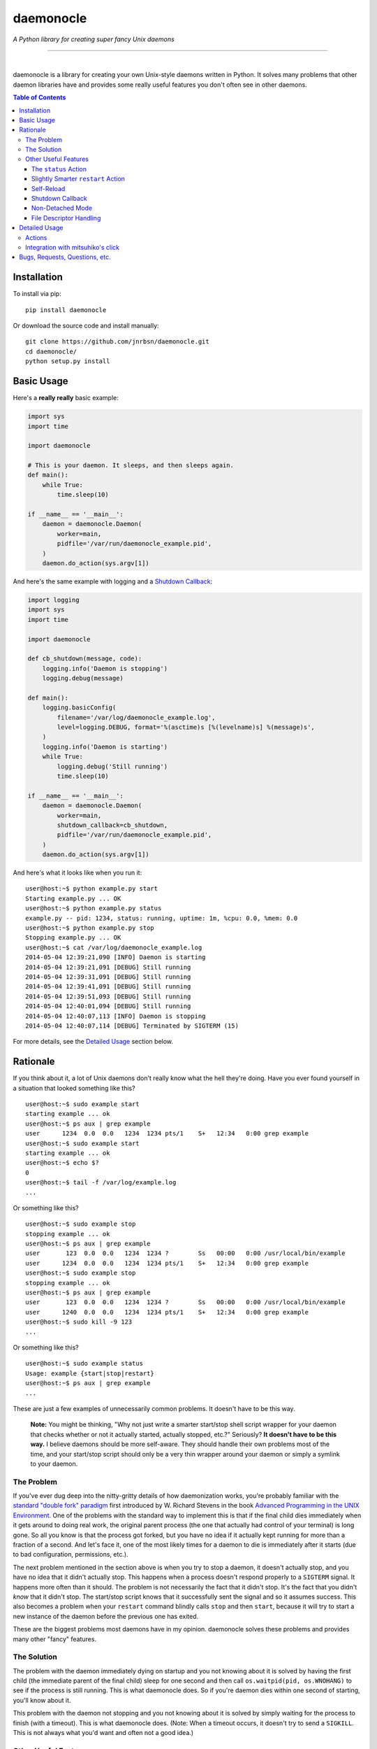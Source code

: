 daemonocle
==========

*A Python library for creating super fancy Unix daemons*

-----

.. image:: https://img.shields.io/github/workflow/status/jnrbsn/daemonocle/build/master?style=flat-square
    :target: https://github.com/jnrbsn/daemonocle/actions?query=workflow:build+branch:master

.. image:: https://img.shields.io/coveralls/jnrbsn/daemonocle/master.svg?style=flat-square
    :target: https://coveralls.io/github/jnrbsn/daemonocle

.. image:: https://img.shields.io/pypi/v/daemonocle.svg?style=flat-square
    :target: https://pypi.org/project/daemonocle/

.. image:: https://img.shields.io/pypi/pyversions/daemonocle?style=flat-square
    :target: https://docs.python.org/whatsnew/index.html

.. image:: https://img.shields.io/badge/platform-linux%20%7C%20macos%20%7C%20unix-lightgrey?style=flat-square
    :target: https://en.wikipedia.org/wiki/Unix-like

.. image:: https://img.shields.io/github/license/jnrbsn/daemonocle?style=flat-square
    :target: https://github.com/jnrbsn/daemonocle/blob/master/LICENSE

|
daemonocle is a library for creating your own Unix-style daemons written in Python. It solves many
problems that other daemon libraries have and provides some really useful features you don't often
see in other daemons.

.. contents:: **Table of Contents**
  :backlinks: none

Installation
------------

To install via pip::

    pip install daemonocle

Or download the source code and install manually::

    git clone https://github.com/jnrbsn/daemonocle.git
    cd daemonocle/
    python setup.py install

Basic Usage
-----------

Here's a **really really** basic example:

.. code:: python

    import sys
    import time

    import daemonocle

    # This is your daemon. It sleeps, and then sleeps again.
    def main():
        while True:
            time.sleep(10)

    if __name__ == '__main__':
        daemon = daemonocle.Daemon(
            worker=main,
            pidfile='/var/run/daemonocle_example.pid',
        )
        daemon.do_action(sys.argv[1])

And here's the same example with logging and a `Shutdown Callback`_:

.. code:: python

    import logging
    import sys
    import time

    import daemonocle

    def cb_shutdown(message, code):
        logging.info('Daemon is stopping')
        logging.debug(message)

    def main():
        logging.basicConfig(
            filename='/var/log/daemonocle_example.log',
            level=logging.DEBUG, format='%(asctime)s [%(levelname)s] %(message)s',
        )
        logging.info('Daemon is starting')
        while True:
            logging.debug('Still running')
            time.sleep(10)

    if __name__ == '__main__':
        daemon = daemonocle.Daemon(
            worker=main,
            shutdown_callback=cb_shutdown,
            pidfile='/var/run/daemonocle_example.pid',
        )
        daemon.do_action(sys.argv[1])

And here's what it looks like when you run it::

    user@host:~$ python example.py start
    Starting example.py ... OK
    user@host:~$ python example.py status
    example.py -- pid: 1234, status: running, uptime: 1m, %cpu: 0.0, %mem: 0.0
    user@host:~$ python example.py stop
    Stopping example.py ... OK
    user@host:~$ cat /var/log/daemonocle_example.log
    2014-05-04 12:39:21,090 [INFO] Daemon is starting
    2014-05-04 12:39:21,091 [DEBUG] Still running
    2014-05-04 12:39:31,091 [DEBUG] Still running
    2014-05-04 12:39:41,091 [DEBUG] Still running
    2014-05-04 12:39:51,093 [DEBUG] Still running
    2014-05-04 12:40:01,094 [DEBUG] Still running
    2014-05-04 12:40:07,113 [INFO] Daemon is stopping
    2014-05-04 12:40:07,114 [DEBUG] Terminated by SIGTERM (15)

For more details, see the `Detailed Usage`_ section below.

Rationale
---------

If you think about it, a lot of Unix daemons don't really know what the hell they're doing. Have you
ever found yourself in a situation that looked something like this? ::

    user@host:~$ sudo example start
    starting example ... ok
    user@host:~$ ps aux | grep example
    user      1234  0.0  0.0   1234  1234 pts/1    S+   12:34   0:00 grep example
    user@host:~$ sudo example start
    starting example ... ok
    user@host:~$ echo $?
    0
    user@host:~$ tail -f /var/log/example.log
    ...

Or something like this? ::

    user@host:~$ sudo example stop
    stopping example ... ok
    user@host:~$ ps aux | grep example
    user       123  0.0  0.0   1234  1234 ?        Ss   00:00   0:00 /usr/local/bin/example
    user      1234  0.0  0.0   1234  1234 pts/1    S+   12:34   0:00 grep example
    user@host:~$ sudo example stop
    stopping example ... ok
    user@host:~$ ps aux | grep example
    user       123  0.0  0.0   1234  1234 ?        Ss   00:00   0:00 /usr/local/bin/example
    user      1240  0.0  0.0   1234  1234 pts/1    S+   12:34   0:00 grep example
    user@host:~$ sudo kill -9 123
    ...

Or something like this? ::

    user@host:~$ sudo example status
    Usage: example {start|stop|restart}
    user@host:~$ ps aux | grep example
    ...

These are just a few examples of unnecessarily common problems. It doesn't have to be this way.

    **Note:** You might be thinking, "Why not just write a smarter start/stop shell script wrapper
    for your daemon that checks whether or not it actually started, actually stopped, etc.?"
    Seriously? **It doesn't have to be this way.** I believe daemons should be more self-aware. They
    should handle their own problems most of the time, and your start/stop script should only be a
    very thin wrapper around your daemon or simply a symlink to your daemon.

The Problem
~~~~~~~~~~~

If you've ever dug deep into the nitty-gritty details of how daemonization works, you're probably
familiar with the `standard "double fork" paradigm <http://bit.ly/stevens-daemon>`_ first introduced
by W. Richard Stevens in the book `Advanced Programming in the UNIX Environment
<http://amzn.com/0321637739>`_. One of the problems with the standard way to implement this is that
if the final child dies immediately when it gets around to doing real work, the original parent
process (the one that actually had control of your terminal) is long gone. So all you know is that
the process got forked, but you have no idea if it actually kept running for more than a fraction of
a second. And let's face it, one of the most likely times for a daemon to die is immediately after
it starts (due to bad configuration, permissions, etc.).

The next problem mentioned in the section above is when you try to stop a daemon, it doesn't
actually stop, and you have no idea that it didn't actually stop. This happens when a process
doesn't respond properly to a ``SIGTERM`` signal. It happens more often than it should. The problem
is not necessarily the fact that it didn't stop. It's the fact that you didn't *know* that it didn't
stop. The start/stop script knows that it successfully sent the signal and so it assumes success.
This also becomes a problem when your ``restart`` command blindly calls ``stop`` and then ``start``,
because it will try to start a new instance of the daemon before the previous one has exited.

These are the biggest problems most daemons have in my opinion. daemonocle solves these problems and
provides many other "fancy" features.

The Solution
~~~~~~~~~~~~

The problem with the daemon immediately dying on startup and you not knowing about it is solved by
having the first child (the immediate parent of the final child) sleep for one second and then call
``os.waitpid(pid, os.WNOHANG)`` to see if the process is still running. This is what daemonocle
does. So if you're daemon dies within one second of starting, you'll know about it.

This problem with the daemon not stopping and you not knowing about it is solved by simply waiting
for the process to finish (with a timeout). This is what daemonocle does. (Note: When a timeout
occurs, it doesn't try to send a ``SIGKILL``. This is not always what you'd want and often not a
good idea.)

Other Useful Features
~~~~~~~~~~~~~~~~~~~~~

Below are some other useful features that daemononcle provides that you might not find elsewhere.

The ``status`` Action
+++++++++++++++++++++

There is a ``status`` action that not only displays whether or not the daemon is running and its
PID, but also the uptime of the daemon and the % CPU and % memory usage of all the processes in the
same process group as the daemon (which are probably its children). So if you have a daemon that
launches mulitple worker processes, the ``status`` action will show the % CPU and % memory usage of
all the workers combined.

It might look something like this::

    user@host:~$ python example.py status
    example.py -- pid: 1234, status: running, uptime: 12d 3h 4m, %cpu: 12.4, %mem: 4.5

Slightly Smarter ``restart`` Action
+++++++++++++++++++++++++++++++++++

Have you ever tried to restart a daemon only to realize that it's not actually running? Let me
guess: it just gave you an error and didn't start the daemon. A lot of the time this is not a
problem, but if you're trying to restart the daemon in an automated way, it's more annoying to have
to check if it's running and do either a ``start`` or ``restart`` accordingly. With daemonocle, if
you try to restart a daemon that's not running, it will give you a warning saying that it wasn't
running and then start the daemon. This is often what people expect.

Self-Reload
+++++++++++

Daemons that use daemonocle have the ability to reload themselves by simply calling
``daemon.reload()`` where ``daemon`` is your ``daemonocle.Daemon`` instance. The execution of the
current daemon halts wherever ``daemon.reload()`` was called, and a new daemon is started up to
replace the current one. From your code's perspective, it's pretty much the same as a doing a
``restart`` except that it's initiated from within the daemon itself and there's no signal handling
involved. Here's a basic example of a daemon that watches a config file and reloads itself when the
config file changes:

.. code:: python

    import os
    import sys
    import time

    import daemonocle

    class FileWatcher(object):

        def __init__(self, filename, daemon):
            self._filename = filename
            self._daemon = daemon
            self._file_mtime = os.stat(self._filename).st_mtime

        def file_has_changed(self):
            current_mtime = os.stat(self._filename).st_mtime
            if current_mtime != self._file_mtime:
                self._file_mtime = current_mtime
                return True
            return False

        def watch(self):
            while True:
                if self.file_has_changed():
                    self._daemon.reload()
                time.sleep(1)

    if __name__ == '__main__':
        daemon = daemonocle.Daemon(pidfile='/var/run/daemonocle_example.pid')
        fw = FileWatcher(filename='/etc/daemonocle_example.conf', daemon=daemon)
        daemon.worker = fw.watch
        daemon.do_action(sys.argv[1])

Shutdown Callback
+++++++++++++++++

You may have noticed from the `Basic Usage`_ section above that a ``shutdown_callback`` was defined.
This function gets called whenever the daemon is shutting down in a catchable way, which should be
most of the time except for a ``SIGKILL`` or if your server crashes unexpectedly or loses power or
something like that. This function can be used for doing any sort of cleanup that your daemon needs
to do. Also, if you want to log (to the logger of your choice) the reason for the shutdown and the
intended exit code, you can use the ``message`` and ``code`` arguments that will be passed to your
callback (your callback must take these two arguments).

Non-Detached Mode
+++++++++++++++++

This is not particularly interesting per se, but it's worth noting that in non-detached mode, your
daemon will do everything else you've configured it to do (i.e. ``setuid``, ``setgid``, ``chroot``,
etc.) except actually detaching from your terminal. So while you're testing, you can get an
extremely accurate view of how your daemon will behave in the wild. It's also worth noting that
self-reloading works in non-detached mode, which was a little tricky to figure out initially.

File Descriptor Handling
++++++++++++++++++++++++

One of the things that daemons typically do is close all open file descriptors and establish new
ones for ``STDIN``, ``STDOUT``, ``STDERR`` that just point to ``/dev/null``. This is fine most of
the time, but if your worker is an instance method of a class that opens files in its ``__init__()``
method, then you'll run into problems if you're not careful. This is also a problem if you're
importing a module that leaves open files behind. For example, importing the
`random <https://docs.python.org/3/library/random.html>`_ standard library module in Python 3
results in an open file descriptor for ``/dev/urandom``.

Since this "feature" of daemons often causes more problems than it solves, and the problems it
causes sometimes have strange side-effects that make it very difficult to troubleshoot, this feature
is optional and disabled by default in daemonocle via the ``close_open_files`` option.

Detailed Usage
--------------

The ``daemonocle.Daemon`` class is the main class for creating a daemon using daemonocle. Here's the
constructor signature for the class:

.. code:: python

    class daemonocle.Daemon(
        worker=None, shutdown_callback=None, prog=None, pidfile=None, detach=True,
        uid=None, gid=None, workdir='/', chrootdir=None, umask=022, stop_timeout=10,
        close_open_files=False)

And here are descriptions of all the arguments:

**worker**
    The function that does all the work for your daemon.

**shutdown_callback**
    This will get called anytime the daemon is shutting down. It should take a ``message`` and a
    ``code`` argument. The message is a human readable message that explains why the daemon is
    shutting down. It might useful to log this message. The code is the exit code with which it
    intends to exit. See `Shutdown Callback`_ for more details.

**prog**
    The name of your program to use in output messages. Default: ``os.path.basename(sys.argv[0])``

**pidfile**
    The path to a PID file to use. It's not required to use a PID file, but if you don't, you won't
    be able to use all the features you might expect. Make sure the user your daemon is running as
    has permission to write to the directory this file is in.

**detach**
    Whether or not to detach from the terminal and go into the background. See `Non-Detached Mode`_
    for more details. Default: ``True``

**uid**
    The user ID to switch to when the daemon starts. The default is not to switch users.

**gid**
    The group ID to switch to when the daemon starts. The default is not to switch groups.

**workdir**
    The path to a directory to change to when the daemon starts. Note that a file system cannot be
    unmounted if a process has its working directory on that file system. So if you change the
    default, be careful about what you change it to. Default: ``"/"``

**chrootdir**
    The path to a directory to set as the effective root directory when the daemon starts. The
    default is not to do anything.

**umask**
    The file creation mask ("umask") for the process. Default: ``022``

**stop_timeout**
    Number of seconds to wait for the daemon to stop before throwing an error. Default: ``10``

**close_open_files**
    Whether or not to close all open files when the daemon detaches. Default: ``False``

**stdout_file**
    If provided when ``detach=True``, the STDOUT stream will be redirected (appended) to the file
    at the given path. In non-detached mode, this argument is ignored. (new in v1.1.0)

**stderr_file**
    If provided when ``detach=True``, the STDERR stream will be redirected (appended) to the file
    at the given path. In non-detached mode, this argument is ignored. (new in v1.1.0)

Actions
~~~~~~~

The default actions are ``start``, ``stop``, ``restart``, and ``status``. You can get a list of
available actions using the ``daemonocle.Daemon.list_actions()`` method. The recommended way to call
an action is using the ``daemonocle.Daemon.do_action(action)`` method. The string name of an action
is the same as the method name except with dashes in place of underscores.

If you want to create your own actions, simply subclass ``daemonocle.Daemon`` and add the
``@daemonocle.expose_action`` decorator to your action method, and that's it.

Here's an example:

.. code:: python

    import daemonocle

    class MyDaemon(daemonocle.Daemon):

        @daemonocle.expose_action
        def full_status(self):
            """Get more detailed status of the daemon."""
            pass

Then, if you did the basic ``daemon.do_action(sys.argv[1])`` like in all the examples above, you can
call your action with a command like ``python example.py full-status``.

Integration with mitsuhiko's click
~~~~~~~~~~~~~~~~~~~~~~~~~~~~~~~~~~

daemonocle also provides an integration with `click <http://click.pocoo.org/>`_, the "composable
command line utility". The integration is in the form of a custom command class
``daemonocle.cli.DaemonCLI`` that you can use in conjunction with the ``@click.command()`` decorator
to automatically generate a command line interface with subcommands for all your actions. It also
automatically daemonizes the decorated function. The decorated function becomes the worker, and the
actions are automatically mapped from click to daemonocle.

Here's an example:

.. code:: python

    import time

    import click
    from daemonocle.cli import DaemonCLI

    @click.command(cls=DaemonCLI, daemon_params={'pidfile': '/var/run/example.pid'})
    def main():
        """This is my awesome daemon. It pretends to do work in the background."""
        while True:
            time.sleep(10)

    if __name__ == '__main__':
        main()

Running this example would look something like this::

    user@host:~$ python example.py --help
    Usage: example.py [<options>] <command> [<args>]...

      This is my awesome daemon. It pretends to do work in the background.

    Options:
      --help  Show this message and exit.

    Commands:
      start    Start the daemon.
      stop     Stop the daemon.
      restart  Stop then start the daemon.
      status   Get the status of the daemon.
    user@host:~$ python example.py start --help
    Usage: example.py start [<options>]

      Start the daemon.

    Options:
      --debug  Do NOT detach and run in the background.
      --help   Show this message and exit.

The ``daemonocle.cli.DaemonCLI`` class also accepts a ``daemon_class`` argument that can be a
subclass of ``daemonocle.Daemon``. It will use your custom class, automatically create subcommands
for any custom actions you've defined, and use the docstrings of the action methods as the help text
just like click usually does.

This integration is entirely optional. daemonocle doesn't enforce any sort of argument parsing. You
can use argparse, optparse, or just plain ``sys.argv`` if you want.

Bugs, Requests, Questions, etc.
-------------------------------

Please create an `issue on GitHub <https://github.com/jnrbsn/daemonocle/issues>`_.
